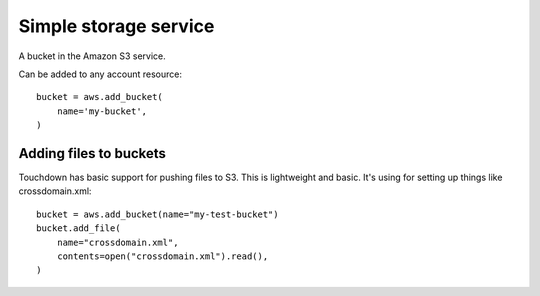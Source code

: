 Simple storage service
======================

.. module:: touchdown.aws.s3
   :synopsis: Simple Storage Services resources.


.. class:: Bucket

    A bucket in the Amazon S3 service.

    Can be added to any account resource::

        bucket = aws.add_bucket(
            name='my-bucket',
        )

    .. attribute:: name

        The name of the bucket. This field is required, and it must be unique
        for the whole of Amazon AWS.

    .. attribute:: region

        The region of the bucket. The default is to create the bucket in the
        sane region as the region specified by the account.

    .. attribute:: rules

        A list of CORS rules::

            aws.add_bucket(
                name="my-test-bucket",
                rules=[{
                    "allowed_methods": ["PUT", "POST", "GET"],
                    "allowed_origins": ["*"],
                    "allowed_headers": ["content-md5"],
                    "expose_headers" :["ETag"],
                    "max_age_seconds": 3000,
                }],
            )

    .. attribute:: policy

        An S3 bucket policy string::

            aws.add_bucket(
                name="my-test-bucket",
                policy= json.dumps({
                    "Version":"2008-10-17",
                    "Statement":[{
                        "Sid":"AllowFullControlForBucketOwner",
                        "Effect":"Allow",
                        "Principal":{"AWS":"arn:aws:iam::111111111111:root"},
                        "Action":"s3:*",
                        "Resource":"arn:aws:s3:::my-test-bucket/*"}],
                }),
            )


Adding files to buckets
-----------------------

Touchdown has basic support for pushing files to S3. This is lightweight and
basic. It's using for setting up things like crossdomain.xml::

    bucket = aws.add_bucket(name="my-test-bucket")
    bucket.add_file(
        name="crossdomain.xml",
        contents=open("crossdomain.xml").read(),
    )
